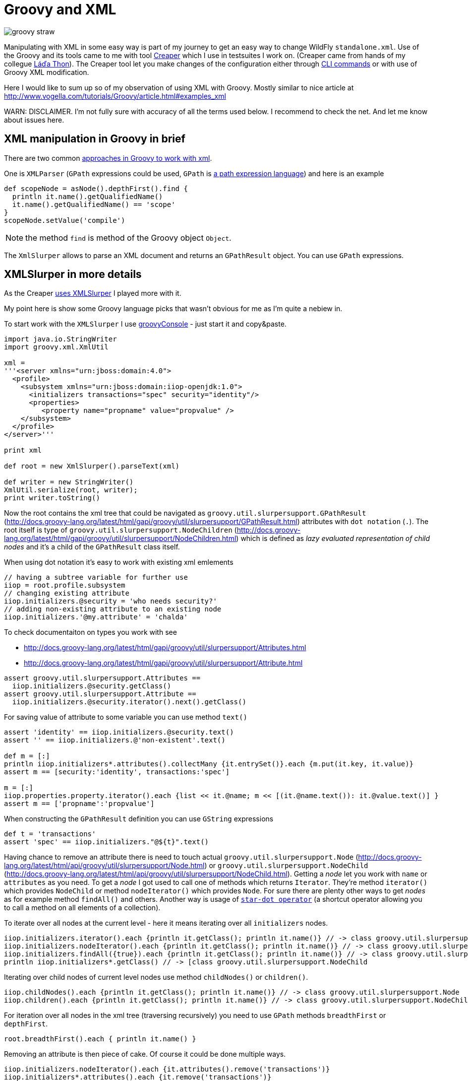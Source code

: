 = Groovy and XML
:hp-tags: groovy, wildfly
:toc: macro
:release: 1.0
:published_at: 2017-10-02
:icons: font

image::articles/groovy_straw.png[]

Manipulating with XML in some easy way is part of my journey to get an easy way to change WildFly `standalone.xml`. Use of the Groovy and its tools came to me with tool https://github.com/wildfly-extras/creaper[Creaper] which I use in testsuites I work on. (Creaper came from hands of my collegue https://twitter.com/_Ladicek[Láďa Thon]). The Creaper tool let you make changes of the configuration either through https://docs.jboss.org/author/display/WFLY/Command+Line+Interface[CLI commands] or with use of Groovy XML modification.

Here I would like to sum up so of my observation of using XML with Groovy. Mostly similar to nice article at http://www.vogella.com/tutorials/Groovy/article.html#examples_xml

WARN: DISCLAIMER. I'm not fully sure with accuracy of all the terms used below. I recommend to check the net. And let me know about issues here.


== XML manipulation in Groovy in brief

There are two common http://groovy-lang.org/processing-xml.html[approaches in Groovy to work with xml].

One is `XMLParser` (`GPath` expressions could be used, `GPath` is http://groovy-lang.org/processing-xml.html#_gpath[a path expression language]) and here is an example

```groovy
def scopeNode = asNode().depthFirst().find {
  println it.name().getQualifiedName()
  it.name().getQualifiedName() == 'scope'
}
scopeNode.setValue('compile')
```

NOTE: the method `find` is method of the Groovy object `Object`.

The `XmlSlurper` allows to parse an XML document and returns an `GPathResult` object. You can use `GPath` expressions.

== XMLSlurper in more details

As the Creaper https://github.com/wildfly-extras/creaper/blob/master/commands/src/main/java/org/wildfly/extras/creaper/commands/foundation/offline/xml/GroovyXmlTransform.java#L123[uses XMLSlurper] I played more with it.

My point here is show some Groovy language picks that wasn't obvious for me as I'm quite a nebiew in.

To start work with the `XMLSlurper` I use http://groovy-lang.org/groovyconsole.html[groovyConsole] - just start it and copy&paste.

```groovy
import java.io.StringWriter
import groovy.xml.XmlUtil

xml =
'''<server xmlns="urn:jboss:domain:4.0">
  <profile>
    <subsystem xmlns="urn:jboss:domain:iiop-openjdk:1.0">
      <initializers transactions="spec" security="identity"/>
      <properties>
         <property name="propname" value="propvalue" />
    </subsystem>
  </profile>
</server>'''

print xml

def root = new XmlSlurper().parseText(xml)

def writer = new StringWriter()
XmlUtil.serialize(root, writer);
print writer.toString()
```

Now the root contains the xml tree that could be navigated as `groovy.util.slurpersupport.GPathResult`
(http://docs.groovy-lang.org/latest/html/gapi/groovy/util/slurpersupport/GPathResult.html)
attributes with `dot notation` (`.`).
The root itself is type of `groovy.util.slurpersupport.NodeChildren`
(http://docs.groovy-lang.org/latest/html/gapi/groovy/util/slurpersupport/NodeChildren.html)
which is defined as _lazy evaluated representation of child nodes_ and it's a child of the `GPathResult` class itself.

When using dot notation it's easy to work with existing xml emlements

```groovy
// having a subtree variable for further use
iiop = root.profile.subsystem
// changing existing attribute
iiop.initializers.@security = 'who needs security?'
// adding non-existing attribute to an existing node
iiop.initializers.'@my.attribute' = 'chalda'
```

To check documentaiton on types you work with see

* http://docs.groovy-lang.org/latest/html/gapi/groovy/util/slurpersupport/Attributes.html
* http://docs.groovy-lang.org/latest/html/gapi/groovy/util/slurpersupport/Attribute.html

```groovy
assert groovy.util.slurpersupport.Attributes ==
  iiop.initializers.@security.getClass()
assert groovy.util.slurpersupport.Attribute ==
  iiop.initializers.@security.iterator().next().getClass()
```

For saving value of attribute to some variable you can use method `text()`

```
assert 'identity' == iiop.initializers.@security.text()
assert '' == iiop.initializers.@'non-existent'.text()

def m = [:]
println iiop.initializers*.attributes().collectMany {it.entrySet()}.each {m.put(it.key, it.value)}
assert m == [security:'identity', transactions:'spec']

m = [:]
iiop.properties.property.iterator().each {list << it.@name; m << [(it.@name.text()): it.@value.text()] }
assert m == ['propname':'propvalue']
```

When constructing the `GPathResult` definition you can use `GString` expressions

```
def t = 'transactions'
assert 'spec' == iiop.initializers."@${t}".text()
```

Having chance to remove an attribute there is need to touch actual `groovy.util.slurpersupport.Node`
(http://docs.groovy-lang.org/latest/html/api/groovy/util/slurpersupport/Node.html) or
`groovy.util.slurpersupport.NodeChild` (http://docs.groovy-lang.org/latest/html/api/groovy/util/slurpersupport/NodeChild.html).
Getting a _node_ let you work with `name` or `attributes` as you need. To get a _node_ I got used
to call one of methods which returns `Iterator`. They're method `iterator()` which provides
`NodeChild` or method `nodeIterator()` which provides `Node`. For sure there are plenty other ways
to get _nodes_ as for example method `findAll()` and others.
Another way is usage of
http://docs.groovy-lang.org/latest/html/documentation/index.html#Collections-Gettingefficientwiththestar-dotoperator[`star-dot operator`]
(a shortcut operator allowing you to call a method on all elements of a collection).

To iterate over all nodes at the current level - here it means iterating over all
`initializers` nodes.

```
iiop.initializers.iterator().each {println it.getClass(); println it.name()} // -> class groovy.util.slurpersupport.NodeChild
iiop.initializers.nodeIterator().each {println it.getClass(); println it.name()} // -> class groovy.util.slurpersupport.Node
iiop.initializers.findAll({true}).each {println it.getClass(); println it.name()} // -> class groovy.util.slurpersupport.NodeChild
println iiop.initializers*.getClass() // -> [class groovy.util.slurpersupport.NodeChild
```

Iterating over child nodes of current level nodes use method `childNodes()` or `children()`.

```
iiop.childNodes().each {println it.getClass(); println it.name()} // -> class groovy.util.slurpersupport.Node
iiop.children().each {println it.getClass(); println it.name()} // -> class groovy.util.slurpersupport.NodeChild
```

For iteration over all nodes in the xml tree (traversing recursively) you need to use
`GPath` methods `breadthFirst` or `depthFirst`.

```
root.breadthFirst().each { println it.name() }
```

Removing an attribute is then piece of cake. Of course it could be done multiple ways.

```
iiop.initializers.nodeIterator().each {it.attributes().remove('transactions')}
iiop.initializers*.attributes().each {it.remove('transactions')}
```

When us

Obviously you can use for example a `find` method to get single (first matching) result
in this case it will be a type `NodeChild`.

```
assert 1 == iiop.initializers.find {it.'@transactions' == 'spec'}.size()
```

Or if you need to test existence of an element

What about removing a node? It's done by one of method `replaceNode` (if the current
node itself is involved) or `replaceBody` (if content - all children - of the current
node is involved). Methods accept a closure as parameter. The closure represents
a new structure of the node. When the closure is empty then the node is removed.

```
iiop.initializers.replaceNode {}
iiop.replaceBody {}
```

The other method which works with closure as representation of a node structure is
`appendNode`. Both methods works with the fact that call of the closure is
http://groovy-lang.org/closures.html#_delegation_strategy[delegated]. Delegation references
a special handling of unknown method calls which are part of the closure definition. Any unknown
method call is then considered as definition of a new xml element and it's method parameters
as attributes. You can then define a closure which is in fact definition of xml structure.
That one could be passed to a `appendNode` method.

```
// -- node append
iiop.appendNode {
  'as-context' ('caller-propagation': 'supported')
}

// -- closure definition which is added as node later on
// properties to add definition
def myprops = ['goodone':'Frodo', 'evilone':'Saruman']
def props = {
  // unknown method 'properties' called with argument closure which defines an child xml element
  properties {
    // any call of 'property' defines an xml element where named arguments defines attributes
    for(itemkey in myprops.keySet()) property('name': itemkey, 'value': myprops.get(itemkey))
    // or add a new element named 'property-def' with attributes being defined by map 'myprops'
    'property-def'(myprops)
  }
}
iiop.appendNode props
```

There is one shortcut where operator `<<` (`leftShift`) is overloaded and could be used instead of
method `appendNode`.

There could be a different ways for adding a node to an element

```
// first getAt returns 'NodeChild', the second getAt returns 'Node'
iiop.initializers.getAt(0).getAt(0).addChild({ good() })
iiop.initializers.nodeIterator().next().addChild({ 'really-good'() })
```

NOTE
----
Groovy does not require parenthesis for attributes of a method call. E.g.
`iiop << { 'as-context' ('caller-propagation': 'supported')` } has the same effect as
`iiop << { 'as-context' 'caller-propagation': 'supported' }`.
But `iiop << { 'as-context' ['caller-propagation': 'supported'] }` doesn't work
and you have to use parenthesis as this is a special case.
----

Few additional notes

* `iiop << { test }` does nothing as expression `test` itself is not a method call
* `iiop << { test() }` produces `<test/>` as `test()` is a method call
* `iiop << { test(){} }` produces `<test/> as `test(){}` is a method call with
  a parameter of empty closure
* `iiop << { test{} }` produces `<test/>` as `test {}` is a method call with one
  parameter which is an empty closure (Groovy does not require parenthesis to separate
  method arguments definition `test {}` is the same as `test ({})`)
* one unnamed parameter defines a text which is added to the xml element
  `iiop << { test ('mytext') }` generates `<test>mytext</test>`.
* extending the previous point `iiop << { test 'mytext' }` generates the same element
  with text `<test>mytext</test>`
* for multiple method parameters only the last one is considered
  `iiop << { test('mytext', 'mytext2') }` produces `<test>mytext2</test>`
* as it depends on order the content of closure could be ignored as well
  `iiop << { test({innerelement()}, 'mytext') }` produces element with text
  `<test>mytext</test>`. I haven't found a way how to add a text for element and
  a new child element at the same time.
* named parameters are not considered when element receives as argument a map.
  Both definition generates the same `<test mapid="mapvalue"/>`:
 `def mymap = ['mapid': 'mapvalue']; iiop << {test('param1': 'value1', mymap)}` versus
 `def mymap = ['mapid': 'mapvalue']; iiop << {test(mymap, 'param1': 'value1')}`
* when needed to add _a nothing_ then use `null`
  `def isTest = false; iiop << { isTest ? 'test'() : null }`

If you want to check for existence of a node you are stick with checking size
of the result set.

```
assert iiop.'non-existing-element'.isEmpty()
assert 0 == iiop.'non-existing-element'.size()
assert 0 == iiop.initializers.'@non-existing-attribute'.size()
assert 1 == iiop.initializers.'@transactions'.size()
```

For sure there is a chance to add a new method for this being comprehensible
what we want to test.

```
groovy.util.slurpersupport.GPathResult.metaClass.exists = {->
    return delegate.size() > 0
}
groovy.util.slurpersupport.GPathResult.metaClass.notExists = {->
    return delegate.size() <= 0
}

assert iiop.'non-existing-element'.notExists()
assert iiop.initializers.exists()
```

On checking and appending nodes there is a one trap. At least in my eyes.

```
if(iiop.'as-context'.isEmpty()) iiop.appendNode {
  'as-context' ('caller-propagation': 'supported')
}
assert iiop.'as-context'.isEmpty() // true
```

I haven't found any good solution yet outside to count with this and not trying
to write a code which do so.

